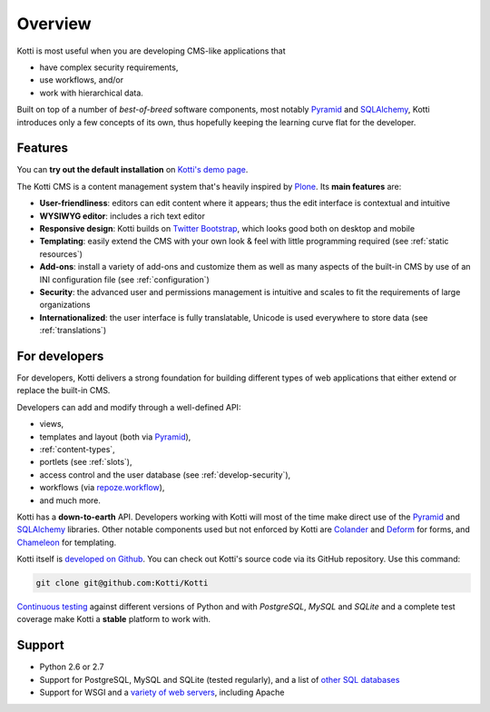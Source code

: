 Overview
========

Kotti is most useful when you are developing CMS-like applications that

- have complex security requirements,
- use workflows, and/or
- work with hierarchical data.

Built on top of a number of *best-of-breed* software components, most
notably Pyramid_ and SQLAlchemy_, Kotti introduces only a few concepts
of its own, thus hopefully keeping the learning curve flat for the
developer.

.. _Pyramid: http://docs.pylonsproject.org/projects/pyramid/dev/
.. _SQLAlchemy: http://www.sqlalchemy.org/

Features
--------

You can **try out the default installation** on `Kotti's demo page`_.

The Kotti CMS is a content management system that's heavily inspired
by Plone_.  Its **main features** are:

- **User-friendliness**: editors can edit content where it appears;
  thus the edit interface is contextual and intuitive

- **WYSIWYG editor**: includes a rich text editor

- **Responsive design**: Kotti builds on `Twitter Bootstrap`_, which
  looks good both on desktop and mobile

- **Templating**: easily extend the CMS with your own look & feel with
  little programming required (see :ref:`static resources`)

- **Add-ons**: install a variety of add-ons and customize them as well
  as many aspects of the built-in CMS by use of an INI configuration
  file (see :ref:`configuration`)

- **Security**: the advanced user and permissions management is
  intuitive and scales to fit the requirements of large organizations

- **Internationalized**: the user interface is fully translatable,
  Unicode is used everywhere to store data (see :ref:`translations`)

.. _Kotti's demo page: http://kottidemo.danielnouri.org/
.. _Plone: http://plone.org/
.. _Twitter Bootstrap: http://twitter.github.com/bootstrap/

For developers
--------------

For developers, Kotti delivers a strong foundation for building
different types of web applications that either extend or replace the
built-in CMS.

Developers can add and modify through a well-defined API:

- views,
- templates and layout (both via Pyramid_),
- :ref:`content-types`,
- portlets (see :ref:`slots`),
- access control and the user database (see :ref:`develop-security`),
- workflows (via `repoze.workflow`_),
- and much more.

Kotti has a **down-to-earth** API.  Developers working with Kotti will
most of the time make direct use of the Pyramid_ and SQLAlchemy_
libraries.  Other notable components used but not enforced by Kotti
are Colander_ and Deform_ for forms, and Chameleon_ for templating.

Kotti itself is `developed on Github`_.  You can check out Kotti's
source code via its GitHub repository.  Use this command:

.. code-block:: bash

  git clone git@github.com:Kotti/Kotti

`Continuous testing`_ against different versions of Python and with
*PostgreSQL*, *MySQL* and *SQLite* and a complete test coverage make
Kotti a **stable** platform to work with.  |build status|_

Support
-------

- Python 2.6 or 2.7
- Support for PostgreSQL, MySQL and SQLite (tested regularly), and a
  list of `other SQL databases`_
- Support for WSGI and a `variety of web servers`_, including Apache



.. _repoze.workflow: http://docs.repoze.org/workflow/
.. _Chameleon: http://chameleon.repoze.org/
.. _Colander: http://docs.pylonsproject.org/projects/colander/en/latest/
.. _continuous testing: http://travis-ci.org/Kotti/Kotti
.. _Deform: http://docs.pylonsproject.org/projects/deform/en/latest/
.. _developed on Github: https://github.com/Kotti/Kotti
.. |build status| image:: https://secure.travis-ci.org/Kotti/Kotti.png?branch=master
.. _build status: http://travis-ci.org/Kotti/Kotti
.. _installation:
.. _other SQL databases: http://www.sqlalchemy.org/docs/core/engines.html#supported-databases
.. _variety of web servers: http://wsgi.org/wsgi/Servers
